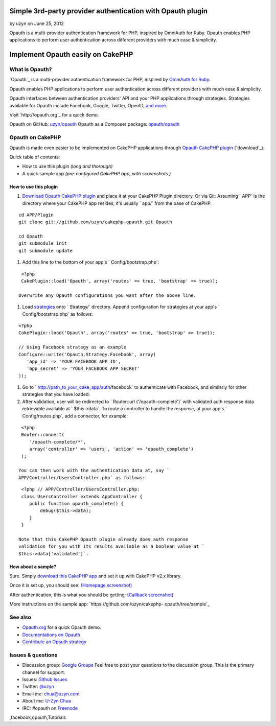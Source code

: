 Simple 3rd-party provider authentication with Opauth plugin
===========================================================

by uzyn on June 25, 2012

Opauth is a multi-provider authentication framework for PHP, inspired
by OmniAuth for Ruby. Opauth enables PHP applications to perform user
authentication across different providers with much ease & simplicity.


Implement Opauth easily on CakePHP
==================================


What is Opauth?
---------------

`Opauth`_ is a multi-provider authentication framework for PHP,
inspired by `OmniAuth for Ruby`_.

Opauth enables PHP applications to perform user authentication across
different providers with much ease & simplicity.

Opauth interfaces between authentication providers' API and your PHP
applications through strategies. Strategies available for Opauth
include Facebook, Google, Twitter, OpenID, `and more`_.

Visit `http://opauth.org`_ for a quick demo.

Opauth on GitHub: `uzyn/opauth`_
Opauth as a Composer package: `opauth/opauth`_


Opauth on CakePHP
-----------------

Opauth is made even easier to be implemented on CakePHP applications
through `Opauth CakePHP plugin`_ (`download`_).

Quick table of contents:

+ How to use this plugin *(long and thorough)*
+ A quick sample app *(pre-configured CakePHP app, with screenshots )*


How to use this plugin
~~~~~~~~~~~~~~~~~~~~~~

#. `Download Opauth CakePHP plugin`_ and place it at your CakePHP
   Plugin directory. Or via Git: Assuming ` APP` is the directory where
   your CakePHP app resides, it's usually ` app/` from the base of
   CakePHP.

::

    cd APP/Plugin
    git clone git://github.com/uzyn/cakephp-opauth.git Opauth
    
    cd Opauth
    git submodule init
    git submodule update

#. Add this line to the bottom of your app's ` Config/bootstrap.php`:

::

    <?php
    CakePlugin::load('Opauth', array('routes' => true, 'bootstrap' => true));

   Overwrite any Opauth configurations you want after the above line.
#. Load `strategies`_ onto ` Strategy/` directory. Append
   configuration for strategies at your app's ` Config/bootstrap.php` as
   follows:

::

    <?php
    CakePlugin::load('Opauth', array('routes' => true, 'bootstrap' => true));
    
    // Using Facebook strategy as an example
    Configure::write('Opauth.Strategy.Facebook', array(
       'app_id' => 'YOUR FACEBOOK APP ID',
       'app_secret' => 'YOUR FACEBOOK APP SECRET'
    ));

#. Go to ` http://path_to_your_cake_app/auth/facebook` to authenticate
   with Facebook, and similarly for other strategies that you have
   loaded.
#. After validation, user will be redirected to ` Router::url
   ('/opauth-complete')` with validated auth response data retrievable
   available at ` $this->data`. To route a controller to handle the
   response, at your app's ` Config/routes.php`, add a connector, for
   example:

::

    <?php
    Router::connect(
       '/opauth-complete/*', 
       array('controller' => 'users', 'action' => 'opauth_complete')
    );

   You can then work with the authentication data at, say `
   APP/Controller/UsersController.php` as follows:

::

    <?php // APP/Controller/UsersController.php:
    class UsersController extends AppController {
       public function opauth_complete() {
           debug($this->data);
       }
    }

   Note that this CakePHP Opauth plugin already does auth response
   validation for you with its results available as a boolean value at `
   $this->data['validated']`.


How about a sample?
~~~~~~~~~~~~~~~~~~~

Sure. Simply `download this CakePHP app`_ and set it up with CakePHP
v2.x library.

Once it is set up, you should see: `(Homepage screenshot)`_

After authentication, this is what you should be getting: `(Callback
screenshot)`_

More instructions on the sample app: `https://github.com/uzyn/cakephp-
opauth/tree/sample`_


See also
--------

+ `Opauth.org`_ for a quick Opauth demo.
+ `Documentations on Opauth`_
+ `Contribute an Opauth strategy`_


Issues & questions
------------------

+ Discussion group: `Google Groups`_ Feel free to post your questions
  to the discussion group. This is the primary channel for support.
+ Issues: `Github Issues`_
+ Twitter: `@uzyn`_
+ Email me: `chua@uzyn.com`_
+ About me: `U-Zyn Chua`_
+ IRC: #opauth on `Freenode`_



.. _and more: https://github.com/uzyn/opauth/wiki/List-of-strategies
.. _strategies: https://github.com/uzyn/opauth/wiki/list-of-strategies
.. _Opauth.org: http://opauth.org
.. _OmniAuth for Ruby: http://omniauth.org
.. _Google Groups: https://groups.google.com/group/opauth
.. _download this CakePHP app: http://opauth.org/file.php?name=Opauth-CakePHP-sample-app.zip
.. _Github Issues: https://github.com/uzyn/cakephp-opauth/issues
.. _chua@uzyn.com: mailto:chua@uzyn.com
.. _Download Opauth CakePHP plugin: http://opauth.org/file.php?name=Opauth-CakePHP-plugin.zip
.. _U-Zyn Chua: http://uzyn.com
.. _opauth/opauth: http://packagist.org/packages/opauth/opauth
.. _(Callback screenshot): https://github.com/uzyn/cakephp-opauth/raw/sample/webroot/img/demo/callback.png
.. _uzyn/opauth: https://github.com/uzyn/opauth
.. _Documentations on Opauth: https://github.com/uzyn/opauth/wiki
.. _(Homepage screenshot): https://github.com/uzyn/cakephp-opauth/raw/sample/webroot/img/demo/homepage.png
.. _Opauth CakePHP plugin: https://github.com/uzyn/cakephp-opauth
.. _Contribute an Opauth strategy: https://github.com/uzyn/opauth/wiki/Strategy-Contribution-Guide
.. _https://github.com/uzyn/cakephp-opauth/tree/sample: https://github.com/uzyn/cakephp-opauth/tree/sample
.. _Freenode: http://webchat.freenode.net/?channels=opauth&uio=d4
.. _@uzyn: http://twitter.com/uzyn

.. author:: uzyn
.. categories:: articles, tutorials
.. tags:: google,Auth,login,authentication,plugin,twitter,oauth,openid
,facebook,opauth,Tutorials


